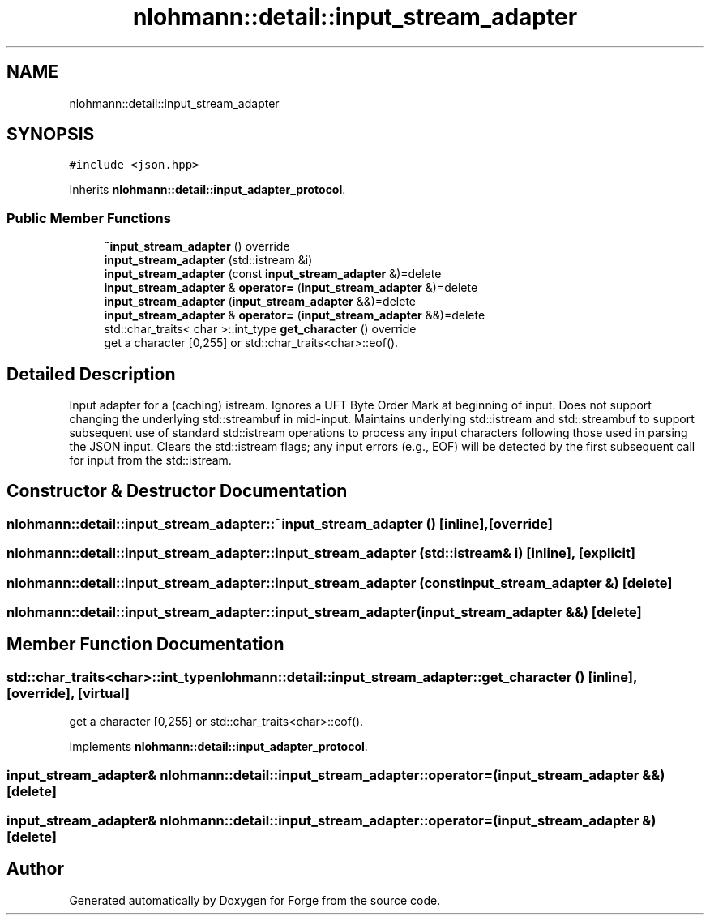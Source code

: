 .TH "nlohmann::detail::input_stream_adapter" 3 "Sat Apr 4 2020" "Version 0.1.0" "Forge" \" -*- nroff -*-
.ad l
.nh
.SH NAME
nlohmann::detail::input_stream_adapter
.SH SYNOPSIS
.br
.PP
.PP
\fC#include <json\&.hpp>\fP
.PP
Inherits \fBnlohmann::detail::input_adapter_protocol\fP\&.
.SS "Public Member Functions"

.in +1c
.ti -1c
.RI "\fB~input_stream_adapter\fP () override"
.br
.ti -1c
.RI "\fBinput_stream_adapter\fP (std::istream &i)"
.br
.ti -1c
.RI "\fBinput_stream_adapter\fP (const \fBinput_stream_adapter\fP &)=delete"
.br
.ti -1c
.RI "\fBinput_stream_adapter\fP & \fBoperator=\fP (\fBinput_stream_adapter\fP &)=delete"
.br
.ti -1c
.RI "\fBinput_stream_adapter\fP (\fBinput_stream_adapter\fP &&)=delete"
.br
.ti -1c
.RI "\fBinput_stream_adapter\fP & \fBoperator=\fP (\fBinput_stream_adapter\fP &&)=delete"
.br
.ti -1c
.RI "std::char_traits< char >::int_type \fBget_character\fP () override"
.br
.RI "get a character [0,255] or std::char_traits<char>::eof()\&. "
.in -1c
.SH "Detailed Description"
.PP 
Input adapter for a (caching) istream\&. Ignores a UFT Byte Order Mark at beginning of input\&. Does not support changing the underlying std::streambuf in mid-input\&. Maintains underlying std::istream and std::streambuf to support subsequent use of standard std::istream operations to process any input characters following those used in parsing the JSON input\&. Clears the std::istream flags; any input errors (e\&.g\&., EOF) will be detected by the first subsequent call for input from the std::istream\&. 
.SH "Constructor & Destructor Documentation"
.PP 
.SS "nlohmann::detail::input_stream_adapter::~input_stream_adapter ()\fC [inline]\fP, \fC [override]\fP"

.SS "nlohmann::detail::input_stream_adapter::input_stream_adapter (std::istream & i)\fC [inline]\fP, \fC [explicit]\fP"

.SS "nlohmann::detail::input_stream_adapter::input_stream_adapter (const \fBinput_stream_adapter\fP &)\fC [delete]\fP"

.SS "nlohmann::detail::input_stream_adapter::input_stream_adapter (\fBinput_stream_adapter\fP &&)\fC [delete]\fP"

.SH "Member Function Documentation"
.PP 
.SS "std::char_traits<char>::int_type nlohmann::detail::input_stream_adapter::get_character ()\fC [inline]\fP, \fC [override]\fP, \fC [virtual]\fP"

.PP
get a character [0,255] or std::char_traits<char>::eof()\&. 
.PP
Implements \fBnlohmann::detail::input_adapter_protocol\fP\&.
.SS "\fBinput_stream_adapter\fP& nlohmann::detail::input_stream_adapter::operator= (\fBinput_stream_adapter\fP &&)\fC [delete]\fP"

.SS "\fBinput_stream_adapter\fP& nlohmann::detail::input_stream_adapter::operator= (\fBinput_stream_adapter\fP &)\fC [delete]\fP"


.SH "Author"
.PP 
Generated automatically by Doxygen for Forge from the source code\&.
